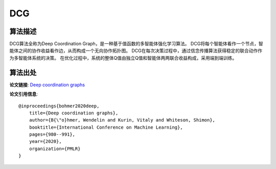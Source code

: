 DCG
======================

算法描述
----------------------

DCG算法全称为Deep Coordination Graph，是一种基于值函数的多智能体强化学习算法。
DCG将每个智能体看作一个节点，智能体之间的协作收益看作边，从而构成一个无向协作拓扑图。
DCG在每次决策过程中，通过信念传播算法获得稳定的联合动作作为多智能体系统的决策。
在优化过程中，系统的整体Q值由独立Q值和智能体两两联合收益构成，采用端到端训练。

算法出处
----------------------

**论文链接**:
`Deep coordination graphs 
<http://proceedings.mlr.press/v119/boehmer20a/boehmer20a.pdf>`_

**论文引用信息**:

::

    @inproceedings{bohmer2020deep,
        title={Deep coordination graphs},
        author={B{\"o}hmer, Wendelin and Kurin, Vitaly and Whiteson, Shimon},
        booktitle={International Conference on Machine Learning},
        pages={980--991},
        year={2020},
        organization={PMLR}
    }
